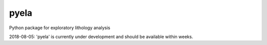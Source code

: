 pyela 
========

Python package for exploratory lithology analysis

2018-08-05: 'pyela' is currently under development and should be available within weeks.
